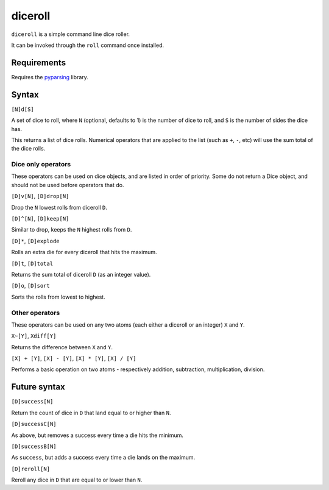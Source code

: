 diceroll
========

``diceroll`` is a simple command line dice roller.

It can be invoked through the ``roll`` command once installed.

Requirements
------------

Requires the `pyparsing <http://pypi.python.org/pypi/pyparsing/>`_ library.

Syntax
------

``[N]d[S]``

A set of dice to roll, where ``N`` (optional, defaults to 1) is the number of dice to roll, and ``S`` is the number of sides the dice has.

This returns a list of dice rolls. Numerical operators that are applied to the list (such as ``+``, ``-``, etc) will use the sum total of the dice rolls.

Dice only operators
*******************

These operators can be used on dice objects, and are listed in order of priority. Some do not return a Dice object, and should not be used before operators that do.

``[D]v[N]``, ``[D]drop[N]``

Drop the ``N`` lowest rolls from diceroll ``D``. 

``[D]^[N]``, ``[D]keep[N]``

Similar to drop, keeps the ``N`` highest rolls from ``D``.

``[D]*``, ``[D]explode``

Rolls an extra die for every diceroll that hits the maximum.

``[D]t``, ``[D]total``

Returns the sum total of diceroll ``D`` (as an integer value).

``[D]o``, ``[D]sort``

Sorts the rolls from lowest to highest.

Other operators
***************

These operators can be used on any two atoms (each either a diceroll or an integer) ``X`` and ``Y``.

``X~[Y]``, ``Xdiff[Y]``

Returns the difference between ``X`` and ``Y``.

``[X] + [Y]``, ``[X] - [Y]``, ``[X] * [Y]``, ``[X] / [Y]``

Performs a basic operation on two atoms  - respectively addition, subtraction, multiplication, division.

Future syntax
-------------

``[D]success[N]``

Return the count of dice in ``D`` that land equal to or higher than ``N``.

``[D]successC[N]``

As above, but removes a success every time a die hits the minimum.

``[D]successB[N]``

As ``success``, but adds a success every time a die lands on the maximum.

``[D]reroll[N]``

Reroll any dice in ``D`` that are equal to or lower than ``N``.

